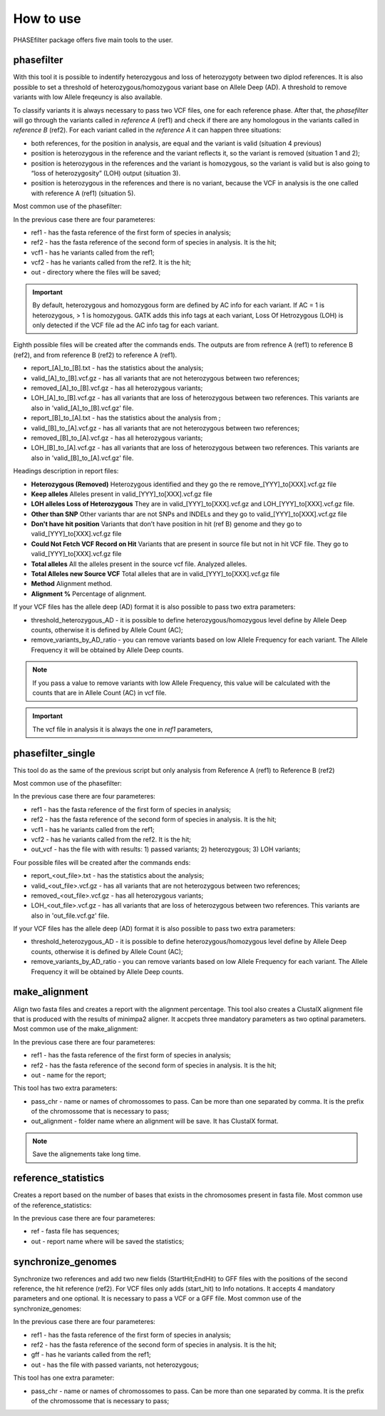
**********
How to use
**********

PHASEfilter package offers five main tools to the user.

phasefilter
+++++++++++

With this tool it is possible to indentify heterozygous and loss of heterozygoty between two diplod references. It is also possible to set a threshold of heterozygous/homozygous variant base on Allele Deep (AD). A threshold to remove variants with low Allele freqeuncy is also available.

.. image:: _static/images/main_image.png

To classify variants it is always necessary to pass two VCF files, one for each reference phase. After that, the *phasefilter* will go through the variants called in *reference A* (ref1) and check if there are any homologous in the variants called in *reference B* (ref2). For each variant called in the *reference A* it can happen three situations:

-  both references, for the position in analysis, are equal and the variant is valid (situation 4 previous)
-  position is heterozygous in the reference and the variant reflects it, so the variant is removed (situation 1 and 2);
-  position is heterozygous in the references and the variant is homozygous, so the variant is valid but is also going to “loss of heterozygosity” (LOH) output (situation 3).
-  position is heterozygous in the references and there is no variant, because the VCF in analysis is the one called with reference A (ref1) (situation 5).

Most common use of the phasefilter:

.. code-block:: shell
   :linenos:

   $ phasefilter --help
   $ copy_raw_data_example_phasefilter --out temp_raw_data
   $ phasefilter --ref1 temp_raw_data/Ca22chr7A_C_albicans_SC5314.fasta --ref2 temp_raw_data/Ca22chr7B_C_albicans_SC5314.fasta \ 
   --vcf1 temp_raw_data/T1_Fluc_7A_snps.vcf.gz --vcf2 temp_raw_data/T1_Fluc_7B_snps.vcf.gz --out output_dir
   
In the previous case there are four parameteres:

-  ref1 - has the fasta reference of the first form of species in analysis;
-  ref2 - has the fasta reference of the second form of species in analysis. It is the hit;
-  vcf1 - has he variants called from the ref1;
-  vcf2 - has he variants called from the ref2. It is the hit;
-  out - directory where the files will be saved;

.. important::
   By default, heterozygous and homozygous form are defined by AC info for each variant. If AC = 1 is heterozygous, > 1 is homozygous. GATK adds this info tags at each variant,
   Loss Of Hetrozygous (LOH) is only detected if the VCF file ad the AC info tag for each variant.
   
Eighth possible files will be created after the commands ends. The outputs are from refrence A (ref1) to reference B (ref2), and from reference B (ref2) to reference A (ref1).

-  report_[A]_to_[B].txt - has the statistics about the analysis;
-  valid_[A]_to_[B].vcf.gz - has all variants that are not heterozygous between two references;
-  removed_[A]_to_[B].vcf.gz - has all heterozygous variants;
-  LOH_[A]_to_[B].vcf.gz - has all variants that are loss of heterozygous between two references. This variants are also in 'valid_[A]_to_[B].vcf.gz' file.

-  report_[B]_to_[A].txt - has the statistics about the analysis from ;
-  valid_[B]_to_[A].vcf.gz - has all variants that are not heterozygous between two references;
-  removed_[B]_to_[A].vcf.gz - has all heterozygous variants;
-  LOH_[B]_to_[A].vcf.gz - has all variants that are loss of heterozygous between two references. This variants are also in 'valid_[B]_to_[A].vcf.gz' file.

Headings description in report files:

-  **Heterozygous (Removed)**  Heterozygous identified and they go the re remove_[YYY]_to[XXX].vcf.gz file
-  **Keep alleles**   Alleles present in valid_[YYY]_to[XXX].vcf.gz file
-  **LOH alleles Loss of Heterozygous** They are in valid_[YYY]_to[XXX].vcf.gz and LOH_[YYY]_to[XXX].vcf.gz file.
-  **Other than SNP** Other variants thar are not SNPs and INDELs and they go to valid_[YYY]_to[XXX].vcf.gz file
-  **Don't have hit position** Variants that don’t have position in hit (ref B) genome and they go to valid_[YYY]_to[XXX].vcf.gz file
-  **Could Not Fetch VCF Record on Hit**   Variants that are present in source file but not in hit VCF file. They go to valid_[YYY]_to[XXX].vcf.gz file
-  **Total alleles**  All the alleles present in the source vcf file. Analyzed alleles.
-  **Total Alleles new Source VCF**  Total alleles that are in valid_[YYY]_to[XXX].vcf.gz file
-  **Method**   Alignment method.
-  **Alignment %** Percentage of alignment.


If your VCF files has the allele deep (AD) format it is also possible to pass two extra parameters: 

-  threshold_heterozygous_AD - it is possible to define heterozygous/homozygous level define by Allele Deep counts, otherwise it is defined by Allele Count (AC);
-  remove_variants_by_AD_ratio - you can remove variants based on low Allele Frequency for each variant. The Allele Frequency it will be obtained by Allele Deep counts.
  
.. code-block:: shell
   :linenos:

   ## other possibility
   $ phasefilter --help
   $ phasefilter --ref1 C_albicans_SC5314_chrA_A22_chromosomes.fasta --ref2 C_albicans_SC5314_chrB_A22_chromosomes.fasta --vcf1 A-M_S4_chrA_filtered_snps.vcf.gz \
   --vcf2 A-M_S4_chrB_filtered_snps.vcf.gz --out output_dir \
   --threshold_heterozygous_AD 0.4 --remove_variants_by_AD_ratio 0.1
   
.. note::
   If you pass a value to remove variants with low Allele Frequency, this value will be calculated with the counts that are in Allele Count (AC) in vcf file.

.. important::
   The vcf file in analysis it is always the one in *ref1* parameters,


phasefilter_single
++++++++++++++++++

This tool do as the same of the previous script but only analysis from Reference A (ref1) to Reference B (ref2)

Most common use of the phasefilter:

.. code-block:: shell
   :linenos:

   $ phasefilter_single --help
   $ copy_raw_data_example_phasefilter --out temp_raw_data
   $ phasefilter_single --ref1 temp_raw_data/Ca22chr7A_C_albicans_SC5314.fasta --ref2 temp_raw_data/Ca22chr7B_C_albicans_SC5314.fasta \ 
   --vcf1 temp_raw_data/T1_Fluc_7A_snps.vcf.gz --vcf2 temp_raw_data/T1_Fluc_7B_snps.vcf.gz --out_vcf A-M_S4.vcf.gz
   
In the previous case there are four parameteres:

-  ref1 - has the fasta reference of the first form of species in analysis;
-  ref2 - has the fasta reference of the second form of species in analysis. It is the hit;
-  vcf1 - has he variants called from the ref1;
-  vcf2 - has he variants called from the ref2. It is the hit;
-  out_vcf - has the file with with results: 1) passed variants; 2) heterozygous; 3) LOH variants;


Four possible files will be created after the commands ends: 

-  report_<out_file>.txt - has the statistics about the analysis;
-  valid_<out_file>.vcf.gz - has all variants that are not heterozygous between two references;
-  removed_<out_file>.vcf.gz - has all heterozygous variants;
-  LOH_<out_file>.vcf.gz - has all variants that are loss of heterozygous between two references. This variants are also in 'out_file.vcf.gz' file.


If your VCF files has the allele deep (AD) format it is also possible to pass two extra parameters: 

-  threshold_heterozygous_AD - it is possible to define heterozygous/homozygous level define by Allele Deep counts, otherwise it is defined by Allele Count (AC);
-  remove_variants_by_AD_ratio - you can remove variants based on low Allele Frequency for each variant. The Allele Frequency it will be obtained by Allele Deep counts.


make_alignment
++++++++++++++

Align two fasta files and creates a report with the alignment percentage. This tool also creates a ClustalX alignment file that is produced with the results of minimpa2 aligner. It accpets three mandatory parameters as two optinal parameters.
Most common use of the make_alignment:

.. code-block:: shell
   :linenos:

   $ make_alignment --help
   $ copy_raw_data_example_phasefilter --out temp_raw_data
   $ make_alignment --ref1 temp_raw_data/Ca22chr7A_C_albicans_SC5314.fasta --ref2 temp_raw_data/Ca22chr7B_C_albicans_SC5314.fasta --out report.txt

   
In the previous case there are four parameteres:

-  ref1 - has the fasta reference of the first form of species in analysis;
-  ref2 - has the fasta reference of the second form of species in analysis. It is the hit;
-  out  - name for the report;

This tool has two extra parameters: 

-  pass_chr - name or names of chromossomes to pass. Can be more than one separated by comma. It is the prefix of the chromossome that is necessary to pass;
-  out_alignment - folder name where an alignment will be save. It has ClustalX format.

.. code-block:: shell
   :linenos:

   $ make_alignment --help
   $ make_alignment --ref1 C_albicans_SC5314_chrA_A22_chromosomes.fasta --ref2 C_albicans_SC5314_chrB_A22_chromosomes.fasta --out report.txt \
   --pass_chr chrI,chrII --out_alignment path_alignment

.. note::
   Save the alignements take long time.

reference_statistics
++++++++++++++++++++

Creates a report based on the number of bases that exists in the chromosomes present in fasta file.
Most common use of the reference_statistics:

.. code-block:: shell
   :linenos:

   $ reference_statistics --help
   $ copy_raw_data_example_phasefilter --out temp_raw_data
   $ reference_statistics --ref temp_raw_data/Ca22chr7A_C_albicans_SC5314.fasta --out report_stats.txt
   
In the previous case there are four parameteres:

-  ref - fasta file has sequences;
-  out - report name where will be saved the statistics;
 
synchronize_genomes
+++++++++++++++++++

Synchronize two references and add two new fields (StartHit;EndHit) to GFF files with the positions of the second reference, the hit reference (ref2). For VCF files only adds (start_hit) to Info notations. It accepts 4 mandatory parameters and one optional. It is necessary to pass a VCF or a GFF file.
Most common use of the synchronize_genomes:

.. code-block:: shell
   :linenos:

   $ synchronize_genomes --help
   $ synchronize_genomes --ref1 S288C_reference_chr.fna --ref2 S01.assembly.final.fa --gff S01.TE.gff3 --out result.gff
   
In the previous case there are four parameteres:

-  ref1 - has the fasta reference of the first form of species in analysis;
-  ref2 - has the fasta reference of the second form of species in analysis. It is the hit;
-  gff  - has he variants called from the ref1;
-  out  - has the file with passed variants, not heterozygous;

This tool has one extra parameter: 

-  pass_chr - name or names of chromossomes to pass. Can be more than one separated by comma. It is the prefix of the chromossome that is necessary to pass;

.. code-block:: shell
   :linenos:

   $ synchronize_genomes --ref1 S288C_reference_chr_names_cleaned.fna --ref2 S01.assembly.final.fa --vcf S01.TE.vcf --out result.vcf --pass_chr chrmt
   $ synchronize_genomes --ref1 S288C_reference_chr_names_cleaned.fna --ref2 S01.assembly.final.fa --vcf S01.TE.vcf.gz --out result.vcf.gz --pass_chr chr_to_pass
   $ synchronize_genomes --ref1 S288C_reference_chr_names_cleaned.fna --ref2 S01.assembly.final.fa --vcf S01.TE.vcf.gz --out result.vcf
   
   ### with example data
   $ copy_raw_data_example_phasefilter --out temp_raw_data
   $ synchronize_genomes --ref1 temp_raw_data/Ca22chr7A_C_albicans_SC5314.fasta --ref2 temp_raw_data/Ca22chr7B_C_albicans_SC5314.fasta \
   --vcf temp_raw_data/T1_Fluc_7A_snps.vcf.gz --out result.vcf


